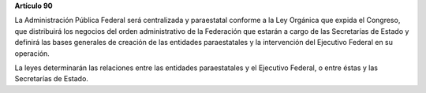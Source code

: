 **Artículo 90**

La Administración Pública Federal será centralizada y paraestatal
conforme a la Ley Orgánica que expida el Congreso, que distribuirá los
negocios del orden administrativo de la Federación que estarán a cargo
de las Secretarías de Estado y definirá las bases generales de creación
de las entidades paraestatales y la intervención del Ejecutivo Federal
en su operación.

La leyes determinarán las relaciones entre las entidades paraestatales y
el Ejecutivo Federal, o entre éstas y las Secretarías de Estado.
